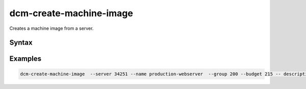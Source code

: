 .. raw:: latex

      \newpage

.. _dcm_create_machine_image:

dcm-create-machine-image
-------------------------------

Creates a machine image from a server.


Syntax
~~~~~~

.. program-output:: dcm-create-machine-image -h

Examples
~~~~~~~~

.. code-block:: bash

   dcm-create-machine-image  --server 34251 --name production-webserver  --group 200 --budget 215 -- description "Production webserver image"




